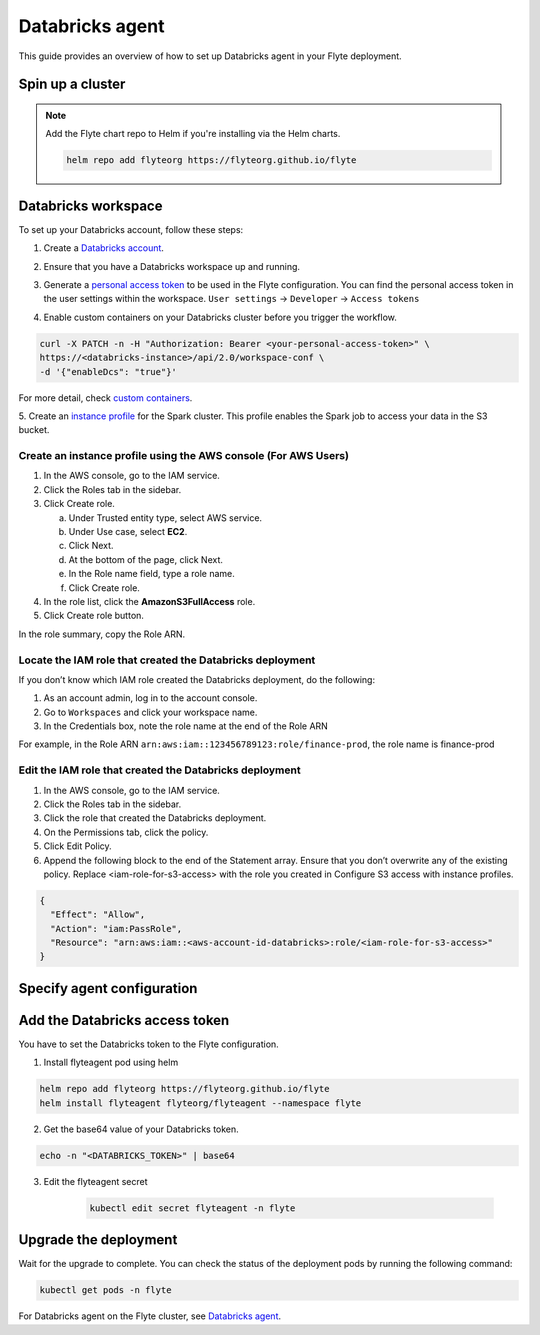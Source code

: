 .. _deployment-agent-setup-databricks:

Databricks agent
=================

This guide provides an overview of how to set up Databricks agent in your Flyte deployment.

Spin up a cluster
-----------------

.. tabs::

  .. group-tab:: Flyte binary
      
    You can spin up a demo cluster using the following command:
   
    .. code-block:: bash
  
      flytectl demo start

    Or install Flyte using the :ref:`flyte-binary helm chart <deployment-deployment-cloud-simple>`.

  .. group-tab:: Flyte core

    If you've installed Flyte using the 
    `flyte-core helm chart <https://github.com/flyteorg/flyte/tree/master/charts/flyte-core>`__, please ensure:

    * You have the correct kubeconfig and have selected the correct Kubernetes context.
    * You have configured the correct flytectl settings in ``~/.flyte/config.yaml``.

.. note::

  Add the Flyte chart repo to Helm if you're installing via the Helm charts.

  .. code-block:: bash

    helm repo add flyteorg https://flyteorg.github.io/flyte

Databricks workspace
--------------------

To set up your Databricks account, follow these steps:

1. Create a `Databricks account <https://www.databricks.com/>`__.

.. image:: https://raw.githubusercontent.com/flyteorg/static-resources/main/flyte/deployment/plugins/databricks/databricks_workspace.png
    :alt: A screenshot of Databricks workspace creation.

2. Ensure that you have a Databricks workspace up and running.

.. image:: https://raw.githubusercontent.com/flyteorg/static-resources/main/flyte/deployment/plugins/databricks/open_workspace.png
    :alt: A screenshot of Databricks workspace.

3. Generate a `personal access token 
   <https://docs.databricks.com/dev-tools/auth.html#databricks-personal-ACCESS_TOKEN-authentication>`__ to be used in the Flyte configuration.
   You can find the personal access token in the user settings within the workspace. ``User settings`` -> ``Developer`` -> ``Access tokens``

.. image:: https://raw.githubusercontent.com/flyteorg/static-resources/main/flyte/deployment/plugins/databricks/databricks_access_token.png
    :alt: A screenshot of access token.

4. Enable custom containers on your Databricks cluster before you trigger the workflow.

.. code-block:: bash

   curl -X PATCH -n -H "Authorization: Bearer <your-personal-access-token>" \
   https://<databricks-instance>/api/2.0/workspace-conf \
   -d '{"enableDcs": "true"}'

For more detail, check `custom containers <https://docs.databricks.com/administration-guide/clusters/container-services.html>`__.

5. Create an `instance profile 
<https://docs.databricks.com/administration-guide/cloud-configurations/aws/instance-profiles.html>`__ 
for the Spark cluster. This profile enables the Spark job to access your data in the S3 bucket.

Create an instance profile using the AWS console (For AWS Users)
^^^^^^^^^^^^^^^^^^^^^^^^^^^^^^^^^^^^^^^^^^^^^^^^^^^^^^^^^^^^^^^^

1. In the AWS console, go to the IAM service.
2. Click the Roles tab in the sidebar.
3. Click Create role.

   a. Under Trusted entity type, select AWS service.
   b. Under Use case, select **EC2**.
   c. Click Next.
   d. At the bottom of the page, click Next.
   e. In the Role name field, type a role name.
   f. Click Create role.

4. In the role list, click the **AmazonS3FullAccess** role.
5. Click Create role button.

In the role summary, copy the Role ARN.

.. image:: https://raw.githubusercontent.com/flyteorg/static-resources/main/flyte/deployment/plugins/databricks/s3_arn.png
    :alt: A screenshot of s3 arn.

Locate the IAM role that created the Databricks deployment
^^^^^^^^^^^^^^^^^^^^^^^^^^^^^^^^^^^^^^^^^^^^^^^^^^^^^^^^^^^
If you don’t know which IAM role created the Databricks deployment, do the following:

1. As an account admin, log in to the account console.
2. Go to ``Workspaces`` and click your workspace name.
3. In the Credentials box, note the role name at the end of the Role ARN

For example, in the Role ARN ``arn:aws:iam::123456789123:role/finance-prod``, the role name is finance-prod

Edit the IAM role that created the Databricks deployment
^^^^^^^^^^^^^^^^^^^^^^^^^^^^^^^^^^^^^^^^^^^^^^^^^^^^^^^^
1. In the AWS console, go to the IAM service.
2. Click the Roles tab in the sidebar.
3. Click the role that created the Databricks deployment.
4. On the Permissions tab, click the policy.
5. Click Edit Policy.
6. Append the following block to the end of the Statement array. Ensure that you don’t overwrite any of the existing policy. Replace <iam-role-for-s3-access> with the role you created in Configure S3 access with instance profiles.

.. code-block:: bash

    {
      "Effect": "Allow",
      "Action": "iam:PassRole",
      "Resource": "arn:aws:iam::<aws-account-id-databricks>:role/<iam-role-for-s3-access>"
    }

Specify agent configuration
----------------------------

.. tabs::

  .. group-tab:: Flyte binary

    .. tabs::
      
      .. group-tab:: Demo cluster

        Enable the Databricks agent on the demo cluster by updating the ConfigMap:

        .. code-block:: bash

          kubectl edit configmap flyte-sandbox-config -n flyte

        .. code-block:: yaml
          :emphasize-lines: 7,12,16

          tasks:
            task-plugins:
              default-for-task-types:
                container: container
                container_array: k8s-array
                sidecar: sidecar
                spark: agent-service
              enabled-plugins:
                - container
                - sidecar
                - k8s-array
                - agent-service

      .. group-tab:: Helm chart

        Edit the relevant YAML file to specify the plugin.

        .. code-block:: yaml
          :emphasize-lines: 7,11,15

          tasks:
            task-plugins:
              enabled-plugins:
                - container
                - sidecar
                - k8s-array
                - agent-service
              default-for-task-types:
                - container: container
                - container_array: k8s-array
                - spark: agent-service

  .. group-tab:: Flyte core

    Create a file named ``values-override.yaml`` and add the following config to it:

    .. code-block:: yaml
      :emphasize-lines: 9,14-17

        enabled_plugins:
          tasks:
            task-plugins:
              enabled-plugins:
                - container
                - sidecar
                - k8s-array
                - agent-service
              default-for-task-types:
                container: container
                sidecar: sidecar
                container_array: k8s-array
                spark: agent-service

Add the Databricks access token
-------------------------------

You have to set the Databricks token to the Flyte configuration.

1. Install flyteagent pod using helm
  
.. code-block::
  
  helm repo add flyteorg https://flyteorg.github.io/flyte
  helm install flyteagent flyteorg/flyteagent --namespace flyte

2. Get the base64 value of your Databricks token.

.. code-block::

  echo -n "<DATABRICKS_TOKEN>" | base64

3. Edit the flyteagent secret
  
      .. code-block:: bash
    
        kubectl edit secret flyteagent -n flyte
    
      .. code-block:: yaml
        :emphasize-lines: 3

        apiVersion: v1
        data:
          flyte_databricks_access_token: <BASE64_ENCODED_DATABRICKS_TOKEN>
        kind: Secret
        metadata:
          annotations:
            meta.helm.sh/release-name: flyteagent
            meta.helm.sh/release-namespace: flyte
          creationTimestamp: "2023-10-04T04:09:03Z"
          labels:
            app.kubernetes.io/managed-by: Helm
          name: flyteagent
          namespace: flyte
          resourceVersion: "753"
          uid: 5ac1e1b6-2a4c-4e26-9001-d4ba72c39e54
        type: Opaque


Upgrade the deployment
----------------------

.. tabs::

  .. group-tab:: Flyte binary

    .. tabs::

      .. group-tab:: Demo cluster

        .. code-block::

          kubectl rollout restart deployment flyte-sandbox -n flyte

      .. group-tab:: Helm chart

        .. code-block::

          helm upgrade <RELEASE_NAME> flyteorg/flyte-binary -n <YOUR_NAMESPACE> --values <YOUR_YAML_FILE>

        Replace ``<RELEASE_NAME>`` with the name of your release (e.g., ``flyte-backend``),
        ``<YOUR_NAMESPACE>`` with the name of your namespace (e.g., ``flyte``),
        and ``<YOUR_YAML_FILE>`` with the name of your YAML file.

  .. group-tab:: Flyte core

    .. code-block::

      helm upgrade <RELEASE_NAME> flyte/flyte-core -n <YOUR_NAMESPACE> --values values-override.yaml

    Replace ``<RELEASE_NAME>`` with the name of your release (e.g., ``flyte``)
    and ``<YOUR_NAMESPACE>`` with the name of your namespace (e.g., ``flyte``).

Wait for the upgrade to complete. You can check the status of the deployment pods by running the following command:

.. code-block::

  kubectl get pods -n flyte

For Databricks agent on the Flyte cluster, see `Databricks agent <https://docs.flyte.org/en/latest/flytesnacks/examples/databricks_agent/index.html>`_.
